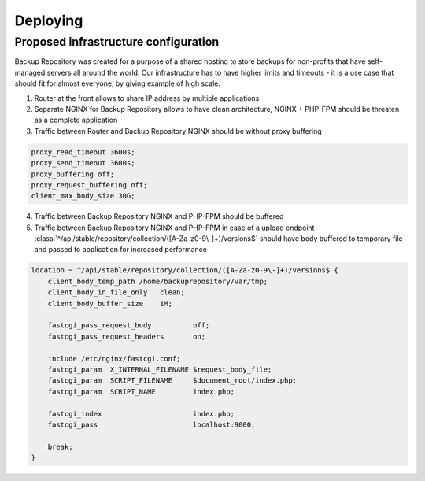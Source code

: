 Deploying
#########

Proposed infrastructure configuration
*************************************

Backup Repository was created for a purpose of a shared hosting to store backups for non-profits that have self-managed servers all around the world.
Our infrastructure has to have higher limits and timeouts - it is a use case that should fit for almost everyone, by giving example of high scale.

1) Router at the front allows to share IP address by multiple applications
2) Separate NGINX for Backup Repository allows to have clean architecture, NGINX + PHP-FPM should be threaten as a complete application
3) Traffic between Router and Backup Repository NGINX should be without proxy buffering

.. code:: nginx

    proxy_read_timeout 3600s;
    proxy_send_timeout 3600s;
    proxy_buffering off;
    proxy_request_buffering off;
    client_max_body_size 30G;


4) Traffic between Backup Repository NGINX and PHP-FPM should be buffered
5) Traffic between Backup Repository NGINX and PHP-FPM in case of a upload endpoint :class:`^/api/stable/repository/collection/([A-Za-z0-9\-]+)/versions$` should have body buffered to temporary file and passed to application for increased performance


.. code:: nginx

    location ~ ^/api/stable/repository/collection/([A-Za-z0-9\-]+)/versions$ {
        client_body_temp_path /home/backuprepository/var/tmp;
        client_body_in_file_only   clean;
        client_body_buffer_size    1M;

        fastcgi_pass_request_body          off;
        fastcgi_pass_request_headers       on;

        include /etc/nginx/fastcgi.conf;
        fastcgi_param  X_INTERNAL_FILENAME $request_body_file;
        fastcgi_param  SCRIPT_FILENAME     $document_root/index.php;
        fastcgi_param  SCRIPT_NAME         index.php;

        fastcgi_index                      index.php;
        fastcgi_pass                       localhost:9000;

        break;
    }


.. image:: ../_static/screenshots/proposed-infrastructure.png
